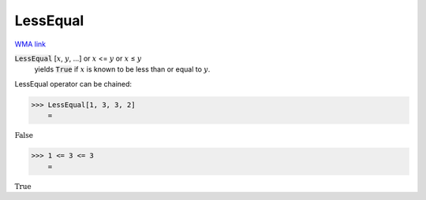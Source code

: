 LessEqual
=========

`WMA link <https://reference.wolfram.com/language/ref/LessEqual.html>`_


:code:`LessEqual` [:math:`x`, :math:`y`, ...] or :math:`x` <= :math:`y` or :math:`x` ≤ :math:`y`
    yields :code:`True`  if :math:`x` is known to be less than or equal to :math:`y`.





LessEqual operator can be chained:

>>> LessEqual[1, 3, 3, 2]
    =

:math:`\text{False}`


>>> 1 <= 3 <= 3
    =

:math:`\text{True}`


